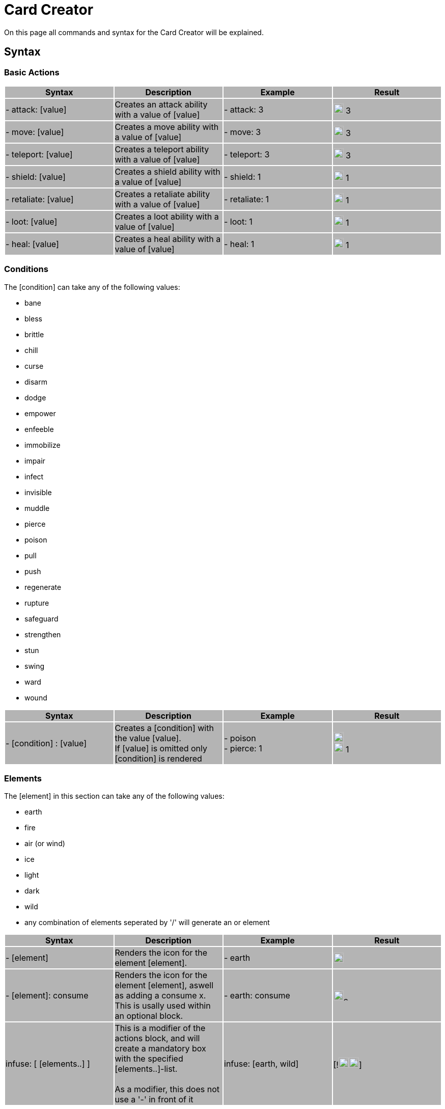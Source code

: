 = Card Creator
:icons: image
:icontype: svg

On this page all commands and syntax for the Card Creator will be explained.

[#syntax]
== Syntax

[#base_actions]
=== Basic Actions

|===
|{set:cellbgcolor:rgb(180,180,180)} Syntax | Description | Example | Result

| - attack: [value] | Creates an attack ability with a value of [value] | - attack: 3 | image:icons/attack.svg[width=20px] 3

| - move: [value] | Creates a move ability with a value of [value] | - move: 3 | image:icons/move.svg[width=20px] 3

| - teleport: [value] | Creates a teleport ability with a value of [value] | - teleport: 3 | image:icons/teleport.svg[width=20px] 3

| - shield: [value] | Creates a shield ability with a value of [value] | - shield: 1 | image:icons/shield.svg[width=20px] 1

| - retaliate: [value] | Creates a retaliate ability with a value of [value] | - retaliate: 1 | image:icons/retaliate.svg[width=20px] 1

| - loot: [value] | Creates a loot ability with a value of [value] | - loot: 1 | image:icons/loot.svg[width=20px] 1

| - heal: [value] | Creates a heal ability with a value of [value] | - heal: 1 | image:icons/heal.svg[width=20px] 1
|===

[#conditions]
=== Conditions

The [condition] can take any of the following values:

- bane
- bless
- brittle
- chill
- curse
- disarm
- dodge
- empower
- enfeeble
- immobilize
- impair
- infect
- invisible
- muddle
- pierce
- poison
- pull
- push
- regenerate
- rupture
- safeguard
- strengthen
- stun
- swing
- ward
- wound

|===
| Syntax | Description | Example | Result

| - [condition] : [value] | Creates a [condition] with the value [value]. +
If [value] is omitted only [condition] is rendered | - poison +
- pierce: 1 | image:icons/poison.svg[width=20px] +
image:icons/pierce.svg[width=20px] 1 +

|===


[#elements]
=== Elements


The [element] in this section can take any of the following values:

- earth
- fire
- air (or wind)
- ice
- light
- dark
- wild
- any combination of elements seperated by '/' will generate an or element

|===
| Syntax | Description | Example | Result

| - [element] | Renders the icon for the element [element]. | - earth | image:icons/earth.svg[width=20px]

| - [element]: consume | Renders the icon for the element [element], aswell as adding a consume x. This is usally used within an optional block. | - earth: consume | image:icons/earth.svg[width=20px]image:icons/consume.svg[width=10px]

|   infuse: [ [elements..] ] | This is a modifier of the actions block, and will create a mandatory box with the specified [elements..]-list. +
 +
As a modifier, this does not use a '-' in front of it |   infuse: [earth, wild] | [!image:icons/earth.svg[width=20px]image:icons/wild.svg[width=20px]]

|===

[#styles]
=== Styles

You can add modifieres to help with fineplacement, relocation, manipulating the element and much more. To use modifiers all blocks need to be an object, this means it needs a ':'' in the block. Single word blocks like - earth will need to add a ':' to use modifiers. - earth: '' Here is a list of styles each block can take:

|===
| Syntax | Description | Example | Result

| margin | Adds a buffer space on all sides of an element. First value is for spacing on top, then right, bottom and last one is for spacing to the left. a| 
[source]
----
- earth: ''
  margin: 5px 0px 0px 0px
----|

| margin[direction] | Adds a buffer space on the specified side of an element. [direction] can be either Top, Left, Right or Bottom a| 
[source]
----
- earth: ''
  marginTop: 5px
----|

| padding | Include a buffer space on all sides of an element. first value is for spacing on top, then right, bottom and last one is for spacing to the left. a| 
[source]
----
- earth: ''
  padding: 0px 0px 0px 0px
----|

| padding[direction] | Include a buffer space on the specified side of an element. [direction] can be either Top, Left, Right or Bottom a| 
[source]
----
- earth: ''
  paddingTop: 5px
----|
|===

An important difference between padding and margin is that padding extends the boundingbox of the element, while a margin moves the element by adding a space outside the element. Also margin can take negative values to make the element take less space then the boundingbox of the element.

|===
| Syntax | Description | Example | Result

| fontSize | Change the fontSize of the text in the block modified. Icons tend to have a fixed size in different boxes and may not allways be changed with this. a|
[source]
----
- custom: 'Text'
  fontSize: 10px
----|

| color | Changes the font color of the section, this will not impact icons. a|
[source]
----
- custom: 'Text'
  color: red
----|

| background | Changes the background of the block. a|
[source]
----
- custom: 'Text'
  background: red
----|

| lineHeight | Changes the space between lines to give either more space or make the text more compact. This is usful for adding icons into text where the lines would render different heights. a|
[source]
----
- custom: 'Text to adjust lineheight, should have enought to atleast fill two lines.'
  lineHeight: 20px
----|

| wordSpacing | Changes the space between words relative to the current spacing. a|
[source]
----
- custom: 'Text to show wordSpacing'
  wordSpacing: 5px
----|

|===

[#position]
==== Position

To change a blocks position or orientation or size use these:

|===
| Syntax | Description | Example | Result

| position | To change a blocks position this must be set to either 'relative' or 'absolute'.

relative: will change the position of the element based on its relative position to other elements rendered.

absolute: will change the position of the element based on the parent elements position.
 a|
[source]
----
- earth: ''
  position: relative
----|

| top | Sets the value of its placement on the card either from its relative postion or from the top of the current action.
 a|
[source]
----
- earth: ''
  position: relative
  top: 10px
----|

| left | Sets the value of its placement on the card either from its relative postion or from the left side of the current action.
 a|
[source]
----
- earth: ''
  position: absolute
  left: 10px
----|

| transform | This modifier is more complex and takes a string as input as shown here: https://developer.mozilla.org/en-US/docs/Web/CSS/transform[documentation css transform]
 a|
[source]
----
- earth: ''
  transform: rotate(90deg)
----|
|===


[#Special blocks]
=== Special blocks

==== Tokens

|===
| Syntax | Description | Example | Result

| - tokens | This block creates token slots. It takes an array of numbers as input, where each number is how much xp that token slot gives.
 a|
[source]
----
- tokens: [0,1,0,1]
----|
|===
===== Modifiers
|===
| Syntax | Description | Example | Result

| lines | This is a special modifier for tokens block. Forcing either 3 or 4 tokens to render on 1 or 2 lines. The others are predefined. (1 and 2 tokens on 1 line and 5 and 6 tokens on 2 lines.)
 a|
[source]
----
- tokens: [0,1,0,1]
  lines: 1
----|
|===

==== Tokens

|===
| Syntax | Description | Example | Result

| - tokens | This block creates token slots. It takes an array of numbers as input, where each number is how much xp that token slot gives.
 a|
[source]
----
- tokens: [0,1,0,1]
----|
|===
===== Modifiers
|===
| Syntax | Description | Example | Result

| lines | This is a special modifier for tokens block. Forcing either 3 or 4 tokens to render on 1 or 2 lines. The others are predefined. (1 and 2 tokens on 1 line and 5 and 6 tokens on 2 lines.)
 a|
[source]
----
- tokens: [0,1,0,1]
  lines: 1
----|
|===